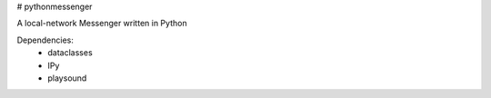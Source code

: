 # pythonmessenger

A local-network Messenger written in Python

Dependencies:
    - dataclasses
    - IPy
    - playsound
